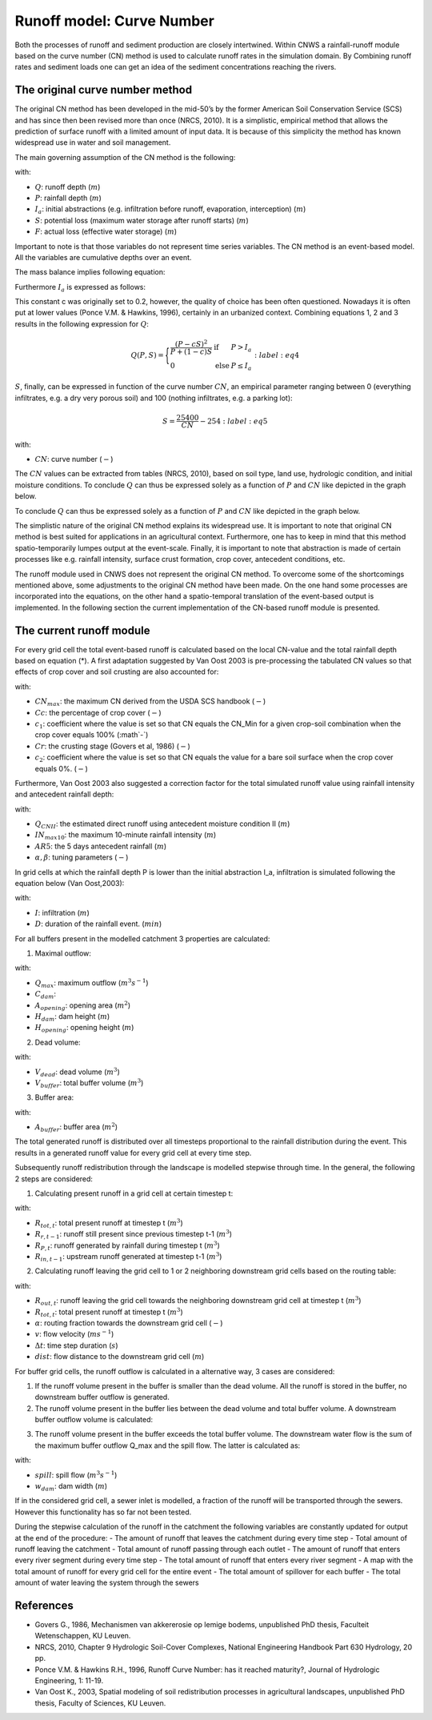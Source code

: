 ##########################
Runoff model: Curve Number
##########################

Both the processes of runoff and sediment production are closely intertwined.
Within CNWS a rainfall-runoff module based on the curve number (CN) method is used to
calculate runoff rates in the simulation domain. By Combining runoff rates and sediment 
loads one can get an idea of the sediment concentrations reaching the rivers. 


The original curve number method
================================

The original CN method has been developed in the mid-50’s by the former
American Soil Conservation Service (SCS) and has since then been revised more than once (NRCS, 2010).
It is a simplistic, empirical method that allows the prediction of surface runoff with a limited amount of
input data. It is because of this simplicity the method has known widespread
use in water and soil management.

The main governing assumption of the CN method is the following:

.. math::
    \frac{Q}{P-I_a} = \frac{F}{S}
    :label: eq1

with:

- :math:`Q`: runoff depth (:math:`m`)
- :math:`P`: rainfall depth (:math:`m`)
- :math:`I_a`: initial abstractions (e.g. infiltration before runoff,
  evaporation, interception) (:math:`m`)
- :math:`S`: potential loss (maximum water storage after runoff starts) (:math:`m`)
- :math:`F`: actual loss (effective water storage) (:math:`m`)

Important to note is that those variables do not represent time series
variables. The CN method is an event-based model. All the variables are
cumulative depths over an event.

The mass balance implies following equation:

.. math::
    P = Q+F+I_a
    :label: eq2

Furthermore :math:`I_a` is expressed as follows:

.. math::
    I_a=cS
    :label: eq3

This constant c was originally set to 0.2, however, the quality of choice has been often questioned.
Nowadays it is often put at lower values (Ponce  V.M.  &  Hawkins, 1996), certainly in an urbanized context. 
Combining equations 1, 2 and 3 results in the following expression for :math:`Q`:

.. math::

    Q(P,S) =
        \Bigg\{
            \begin{array}{ll}
                \frac{(P-cS)^2}{P+(1-c)S} & \text{if} & P>I_a \\
                0   & \text{else} & P \leq I_a
            \end{array}
    :label: eq4

:math:`S`, finally, can be expressed in function of the curve number :math:`CN`, an
empirical parameter ranging between 0 (everything infiltrates, e.g. a dry
very porous soil) and 100 (nothing infiltrates, e.g. a parking lot):

.. math::

    S = \frac{25400}{CN}-254
    :label: eq5

with:

- :math:`CN`: curve number (:math:`-`)


The :math:`CN` values can be extracted from tables (NRCS, 2010), based on soil type, land use,
hydrologic condition, and initial moisture conditions. To conclude :math:`Q` can
thus be expressed solely as a function of :math:`P` and :math:`CN` like depicted in the
graph below.

To conclude :math:`Q` can thus be expressed solely as a function of :math:`P` and :math:`CN` like
depicted in the graph below.

.. image:: _static/png/cn_graph.png
    :width: 600px

The simplistic nature of the original CN method explains its widespread use.
It is important to note that original CN method is best suited for
applications in an agricultural context. Furthermore, one has to keep in mind that
this method spatio-temporarily lumpes output at the event-scale. Finally, it is
important to note that abstraction is made of certain processes like e.g. rainfall
intensity, surface crust formation, crop cover, antecedent conditions, etc.

The runoff module used in CNWS does not represent the original CN method. To
overcome some of the shortcomings mentioned above, some adjustments to the
original CN method have been made. On the one hand some processes are incorporated into the equations, 
on the other hand a spatio-temporal translation of the event-based output is implemented.
In the following section the current implementation of the CN-based runoff module is presented. 

The current runoff module
=========================

For every grid cell the total event-based runoff is calculated based on the local CN-value and the total rainfall depth based on equation (*).
A first adaptation suggested by Van Oost 2003 is pre-processing the tabulated CN values so that effects of crop cover and soil crusting are also accounted for:

.. math::
    CN = CN_{max}  – (\frac{Cc}{100} c_1) + (\frac{Cr}{5} c_2)
    :label: eq6

with:

- :math:`CN_{max}`: the maximum CN derived from the USDA SCS handbook (:math:`-`)
- :math:`Cc`:  the percentage of crop cover (:math:`-`)
- :math:`c_1`: coefficient where the value is set so that CN equals the CN_Min for a given crop-soil combination when the crop cover equals 100% (:math`-`)
- :math:`Cr`: the crusting stage (Govers et al, 1986) (:math:`-`)
- :math:`c_2`: coefficient where the value is set so that CN equals the value for a bare soil surface when the crop cover equals 0%. (:math:`-`)

Furthermore, Van Oost 2003 also suggested a correction factor for the total simulated runoff value using rainfall intensity and antecedent rainfall depth:

.. math::
    Q = Q_{CNII} \frac{IN_{max10}}{10}^{\alpha}  + \frac{AR5}{10} \beta
    :label: eq7

with:

- :math:`Q_{CNII}`: the estimated direct runoff using antecedent moisture condition II (:math:`m`)     
- :math:`IN_{max10}`: the maximum 10-minute rainfall intensity (:math:`m`)
- :math:`AR5`: the 5 days antecedent rainfall (:math:`m`)
- :math:`α, β`: tuning parameters (:math:`-`)

In grid cells at which the rainfall depth P is lower than the initial abstraction I_a, infiltration is simulated following the equation below (Van Oost,2003):

.. math::
    I = (I_a-P) \frac{D}{1440}        for P<I_a
    :label: eq8
with:

- :math:`I`: infiltration (:math:`m`)
- :math:`D`: duration of the rainfall event. (:math:`min`)

For all buffers present in the modelled catchment 3 properties are calculated:

1) Maximal outflow:

.. math::
    Q_{max}=C_{dam}*A_{opening} (2 \times 2.81 \times [H_{dam}-H_{opening}])^(0.5)
    :label: eq9
with:

- :math:`Q_{max}`: maximum outflow (:math:`m^3s^{-1}`)
- :math:`C_{dam}`: 
- :math:`A_{opening}`: opening area (:math:`m^2`)
- :math:`H_{dam}`: dam height (:math:`m`)
- :math:`H_{opening}`: opening height (:math:`m`)

2) Dead volume:

.. math::
    V_{dead}=\frac{H_{opening}}{H_{dam}} V
    :label: eq10
with:

- :math:`V_{dead}`: dead volume (:math:`m^3`)
- :math:`V_{buffer}`: total buffer volume (:math:`m^3`)

3) Buffer area:

.. math::
    A_{buffer}=\frac{V_{buffer},H_{dam}} 
    :label: eq11
with:

- :math:`A_{buffer}`: buffer area (:math:`m^2`)

The total generated runoff is distributed over all timesteps proportional to the rainfall distribution during the event. This results in a generated runoff value for every grid cell at every time step. 

Subsequently runoff redistribution through the landscape is modelled stepwise through time. In the general, the following 2 steps are considered:

1) Calculating present runoff in a grid cell at certain timestep t:

.. math::
    R_{tot,t}=R_{r,t-1}+R_{P,t}+R_{in,t-1}
    :label: eq12
with:

- :math:`R_{tot,t}`: total present runoff at timestep t (:math:`m^3`)
- :math:`R_{r,t-1}`: runoff still present since previous timestep t-1 (:math:`m^3`)
- :math:`R_{P,t}`: runoff generated by rainfall during timestep t (:math:`m^3`)
- :math:`R_{in,t-1}`: upstream runoff generated at timestep t-1 (:math:`m^3`)

2) Calculating runoff leaving the grid cell to 1 or 2 neighboring downstream grid cells based on the routing table:

.. math::
    R_{out,t}=R_{tot,t}  \alpha  \frac{v \Delta t}{dist}
    :label: eq13
with:

- :math:`R_{out,t}`: runoff leaving the grid cell towards the neighboring downstream grid cell at timestep t (:math:`m^3`)
- :math:`R_{tot,t}`: total present runoff at timestep t (:math:`m^3`)
- :math:`\alpha`: routing fraction towards the downstream grid cell (:math:`-`)
- :math:`v`: flow velocity (:math:`ms^{-1}`)
- :math:`\Delta t`: time step duration (:math:`s`)
- :math:`dist`: flow distance to the downstream grid cell (:math:`m`)

For buffer grid cells, the runoff outflow is calculated in a alternative way, 3 cases are considered:

1) If the runoff volume present in the buffer is smaller than the dead volume. All the runoff is stored in the buffer, no downstream buffer outflow is generated.

2) The runoff volume present in the buffer lies between the dead volume and total buffer volume. A downstream buffer outflow volume is calculated:

.. math::
    R_{out,t}=Q_{max} (\frac{R_{tot,t}}{V_{buffer}-V_{dead}})^(0.5) \Delta t
    :label: eq14

3) The runoff volume present in the buffer exceeds the total buffer volume. The downstream water flow is the sum of the maximum buffer outflow Q_max and the spill flow. The latter is calculated as:

.. math::
    spill=min⁡[C_{dam} w_{dam} 9.81^(0.5) [\frac{R_{tot,t}-V_{buffer}),A_{buffer}}]^{1.5},\frac{R_{tot,t}-V_{buffer}),\Delta t}]
    :label: eq15
    
with:

- :math:`spill`: spill flow (:math:`m^3s^{-1}`)
- :math:`w_{dam}`: dam width (:math:`m`)

If in the considered grid cell, a sewer inlet is modelled, a fraction of the runoff will be transported through the sewers. However this functionality has so far not been tested.

During the stepwise calculation of the runoff in the catchment the following variables are constantly updated for output at the end of the procedure:
- The amount of runoff that leaves the catchment during every time step
- Total amount of runoff leaving the catchment
- Total amount of runoff passing through each outlet
- The amount of runoff that enters every river segment during every time step
- The total amount of runoff that enters every river segment
- A map with the total amount of runoff for every grid cell for the entire event
- The total amount of spillover for each buffer
- The total amount of water leaving the system through the sewers

References
==========
- Govers G., 1986, Mechanismen van akkererosie op lemige bodems, unpublished PhD thesis, Faculteit Wetenschappen, KU Leuven.
- NRCS,  2010,  Chapter  9  Hydrologic  Soil-Cover  Complexes,  National  Engineering  Handbook  Part  630 Hydrology, 20 pp.
- Ponce  V.M.  &  Hawkins R.H.,  1996,  Runoff  Curve  Number:  has  it  reached  maturity?,  Journal  of Hydrologic Engineering, 1: 11-19.
- Van  Oost  K., 2003,  Spatial  modeling  of  soil  redistribution  processes  in  agricultural  landscapes, unpublished PhD thesis, Faculty of Sciences, KU Leuven.